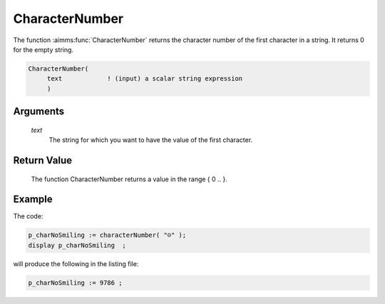 .. aimms:function:: CharacterNumber(text)

.. _CharacterNumber:

CharacterNumber
===============

The function :aimms:func:`CharacterNumber` returns the character number of the
first character in a string. It returns 0 for the empty string.

.. code-block:: aimms

    CharacterNumber(
         text            ! (input) a scalar string expression
         )

Arguments
---------

    *text*
        The string for which you want to have the value of the first character.

Return Value
------------

    The function CharacterNumber returns a value in the range { 0 .. }.


Example
-----------

The code:

.. code-block:: aimms

	p_charNoSmiling := characterNumber( "☺" );
	display p_charNoSmiling  ;


will produce the following in the listing file:

.. code-block:: aimms

	p_charNoSmiling := 9786 ;





.. seealso::

    -   The function :aimms:func:`Character`.

    -   `Wikipedia <https://en.wikipedia.org/wiki/Unicode>`_
